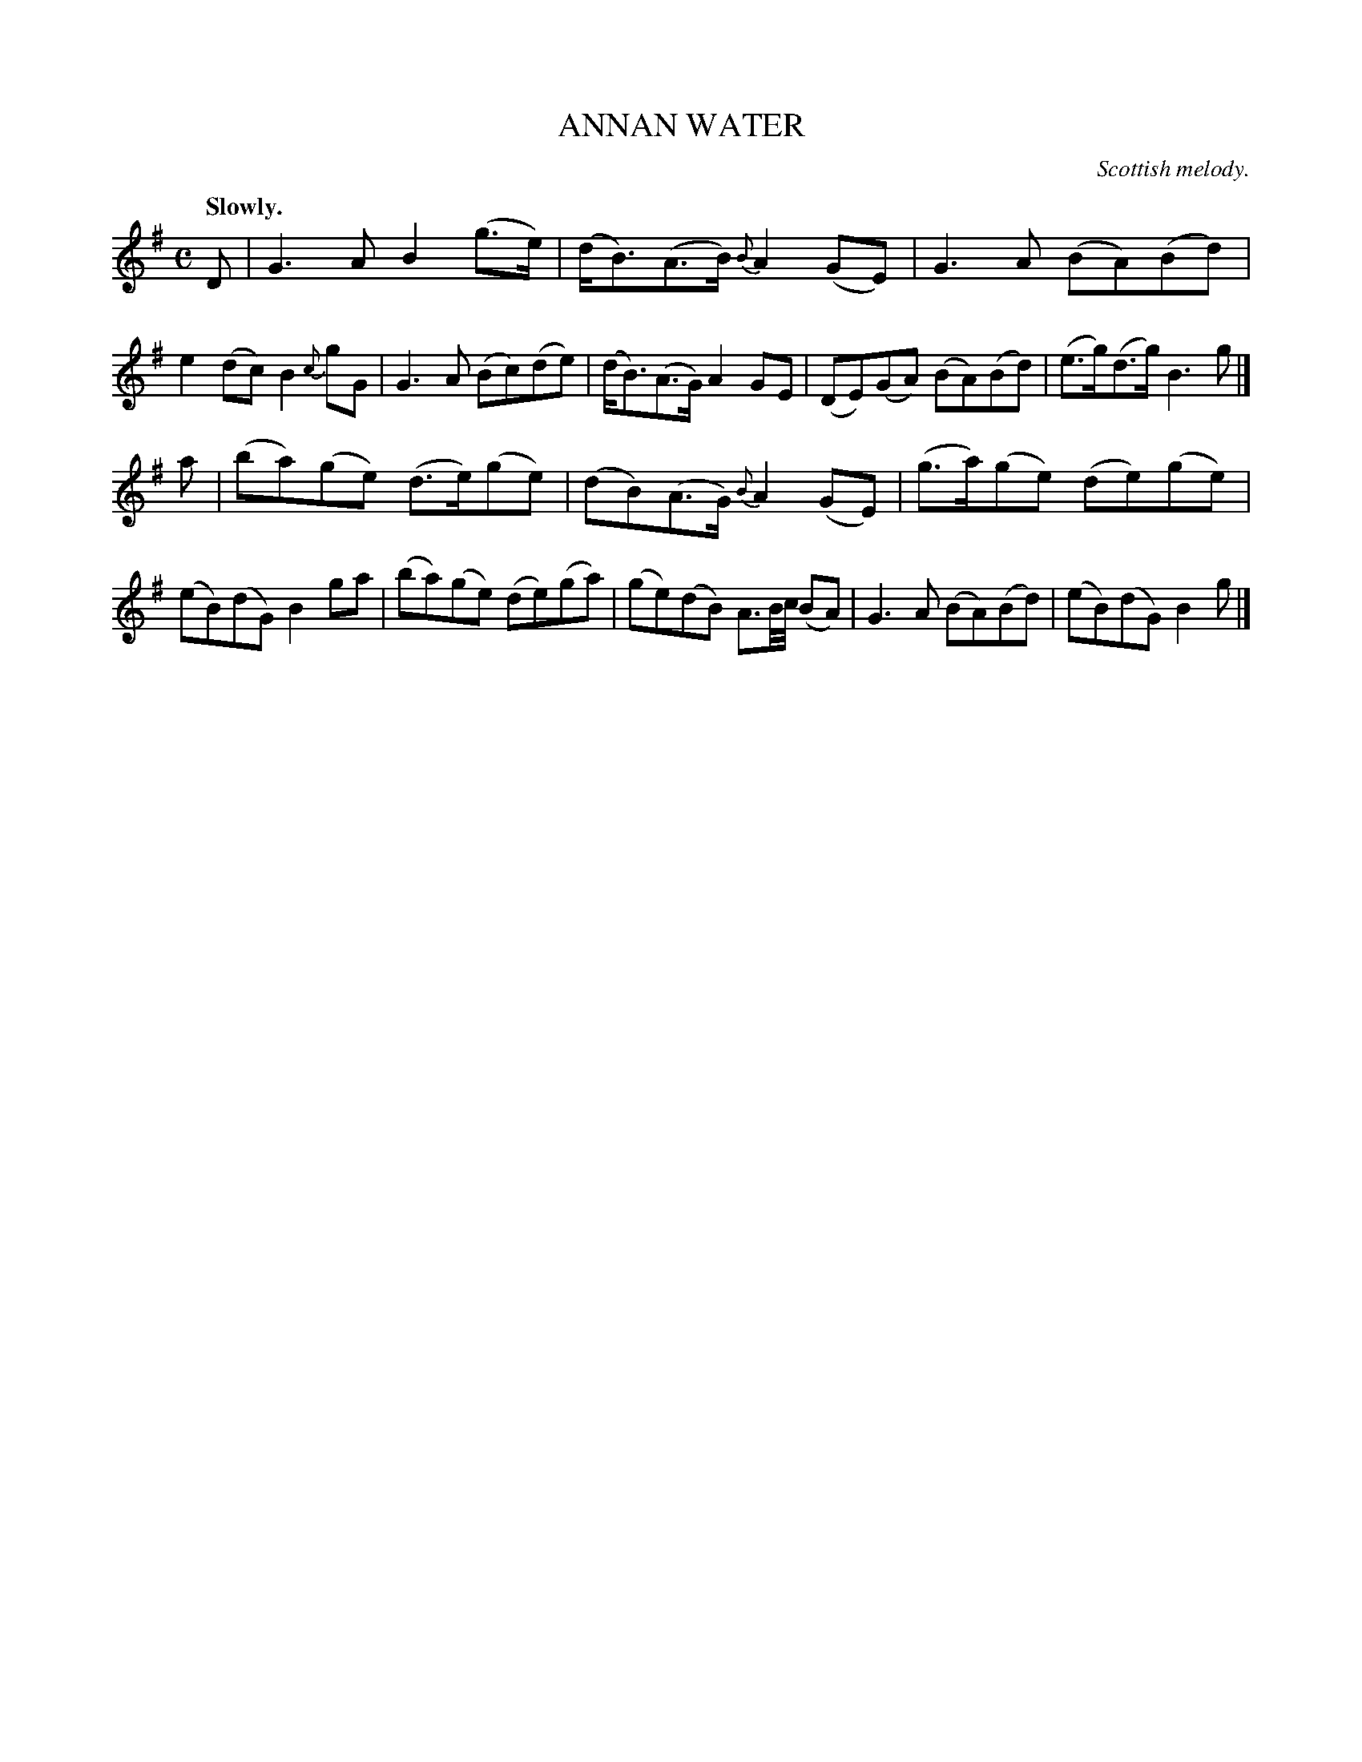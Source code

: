 X: 11473
T: ANNAN WATER
O: Scottish melody.
Q: "Slowly."
%R: air, strathspey
B: W. Hamilton "Universal Tune-Book" Vol. 1 Glasgow 1844 p.147 #3
S: http://imslp.org/wiki/Hamilton's_Universal_Tune-Book_(Various)
Z: 2016 John Chambers <jc:trillian.mit.edu>
M: C
L: 1/8
K: G
%%slurgraces yes
%%graceslurs yes
% - - - - - - - - - - - - - - - - - - - - - - - - -
D |\
G3A B2(g>e) | (d<B)(A>B) {B}A2(GE) |\
G3A (BA)(Bd) | e2(dc) B2{c}gG |\
G3A (Bc)(de) | (d<B)(A>G) A2GE |\
(DE)(GA) (BA)(Bd) | (e>g)(d>g) B3g |]
a |\
(ba)(ge) (d>e)(ge) | (dB)(A>G) {B}A2(GE) |\
(g>a)(ge) (de)(ge) | (eB)(dG) B2ga |\
(ba)(ge) (de)(ga) | (ge)(dB) A3/B//c// (BA) |\
G3A (BA)(Bd) | (eB)(dG) B2g |]
% - - - - - - - - - - - - - - - - - - - - - - - - -
